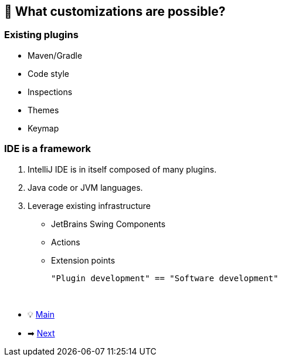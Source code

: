 == 🧪 What customizations are possible?

=== Existing plugins

- Maven/Gradle
- Code style
- Inspections
- Themes
- Keymap

=== IDE is a framework

. IntelliJ IDE is in itself composed of many plugins.
. Java code or JVM languages.
. Leverage existing infrastructure
- JetBrains Swing Components
- Actions
- Extension points

 "Plugin development" == "Software development"

{nbsp} +

* 💡 link:../Make_IntelliJ_IDEA_your_own.adoc[Main]
* ➡ link:Different_Types_of_Plugins.adoc[Next]
